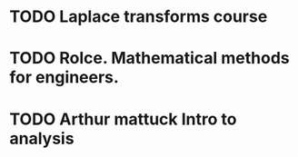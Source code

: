 * TODO Laplace transforms course
* TODO Rolce. Mathematical methods for engineers.
* TODO Arthur mattuck Intro to analysis
